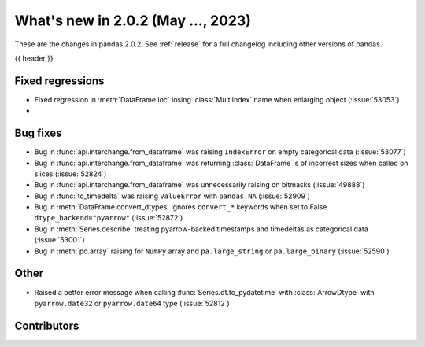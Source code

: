 .. _whatsnew_202:

What's new in 2.0.2 (May ..., 2023)
-----------------------------------

These are the changes in pandas 2.0.2. See :ref:`release` for a full changelog
including other versions of pandas.

{{ header }}

.. ---------------------------------------------------------------------------
.. _whatsnew_202.regressions:

Fixed regressions
~~~~~~~~~~~~~~~~~
- Fixed regression in :meth:`DataFrame.loc` losing :class:`MultiIndex` name when enlarging object (:issue:`53053`)
-

.. ---------------------------------------------------------------------------
.. _whatsnew_202.bug_fixes:

Bug fixes
~~~~~~~~~
- Bug in :func:`api.interchange.from_dataframe` was raising ``IndexError`` on empty categorical data (:issue:`53077`)
- Bug in :func:`api.interchange.from_dataframe` was returning :class:`DataFrame`'s of incorrect sizes when called on slices (:issue:`52824`)
- Bug in :func:`api.interchange.from_dataframe` was unnecessarily raising on bitmasks (:issue:`49888`)
- Bug in :func:`to_timedelta` was raising ``ValueError`` with ``pandas.NA`` (:issue:`52909`)
- Bug in :meth:`DataFrame.convert_dtypes` ignores ``convert_*`` keywords when set to False ``dtype_backend="pyarrow"`` (:issue:`52872`)
- Bug in :meth:`Series.describe` treating pyarrow-backed timestamps and timedeltas as categorical data (:issue:`53001`)
- Bug in :meth:`pd.array` raising for ``NumPy`` array and ``pa.large_string`` or ``pa.large_binary`` (:issue:`52590`)


.. ---------------------------------------------------------------------------
.. _whatsnew_202.other:

Other
~~~~~
- Raised a better error message when calling :func:`Series.dt.to_pydatetime` with :class:`ArrowDtype` with ``pyarrow.date32`` or ``pyarrow.date64`` type (:issue:`52812`)

.. ---------------------------------------------------------------------------
.. _whatsnew_202.contributors:

Contributors
~~~~~~~~~~~~

.. contributors:: v2.0.1..v2.0.2|HEAD

